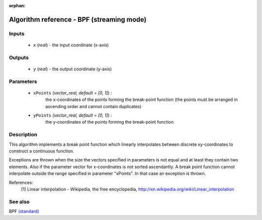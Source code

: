 :orphan:

Algorithm reference - BPF (streaming mode)
==========================================

Inputs
------

 - ``x`` (*real*) - the input coordinate (x-axis)

Outputs
-------

 - ``y`` (*real*) - the output coordinate (y-axis)

Parameters
----------

 - ``xPoints`` (*vector_real, default = [0, 1]*) :
     the x-coordinates of the points forming the break-point function (the points must be arranged in ascending order and cannot contain duplicates)
 - ``yPoints`` (*vector_real, default = [0, 1]*) :
     the y-coordinates of the points forming the break-point function

Description
-----------

This algorithm implements a break point function which linearly interpolates between discrete xy-coordinates to construct a continuous function.

Exceptions are thrown when the size the vectors specified in parameters is not equal and at least they contain two elements. Also if the parameter vector for x-coordinates is not sorted ascendantly. A break point function cannot interpolate outside the range specified in parameter "xPoints". In that case an exception is thrown.
 

References:
  [1] Linear interpolation - Wikipedia, the free encyclopedia,
  http://en.wikipedia.org/wiki/Linear_interpolation


See also
--------

BPF `(standard) <std_BPF.html>`__